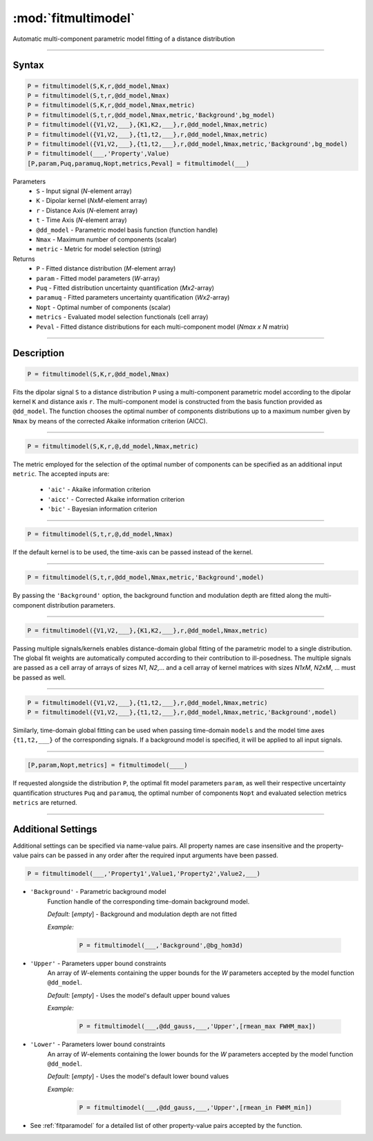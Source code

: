 .. highlight:: matlab
.. _fitmultimodel:


***********************
:mod:`fitmultimodel`
***********************

Automatic multi-component parametric model fitting of a distance distribution

-----------------------------


Syntax
=========================================

.. code-block:: matlab

    P = fitmultimodel(S,K,r,@dd_model,Nmax)
    P = fitmultimodel(S,t,r,@dd_model,Nmax)
    P = fitmultimodel(S,K,r,@dd_model,Nmax,metric)
    P = fitmultimodel(S,t,r,@dd_model,Nmax,metric,'Background',bg_model)
    P = fitmultimodel({V1,V2,___},{K1,K2,___},r,@dd_model,Nmax,metric)
    P = fitmultimodel({V1,V2,___},{t1,t2,___},r,@dd_model,Nmax,metric)
    P = fitmultimodel({V1,V2,___},{t1,t2,___},r,@dd_model,Nmax,metric,'Background',bg_model)
    P = fitmultimodel(___,'Property',Value)
    [P,param,Puq,paramuq,Nopt,metrics,Peval] = fitmultimodel(___)


Parameters
    *   ``S`` - Input signal (*N*-element array)
    *   ``K`` -  Dipolar kernel (*NxM*-element array)
    *   ``r`` -  Distance Axis (*N*-element array)
    *   ``t`` -  Time Axis (*N*-element array)
    *   ``@dd_model`` -  Parametric model basis function (function handle)
    *   ``Nmax`` - Maximum number of components (scalar)
    *    ``metric`` - Metric for model selection (string)


Returns
    *  ``P`` - Fitted distance distribution (*M*-element array)
    *  ``param`` - Fitted model parameters (*W*-array)
    *  ``Puq`` - Fitted distribution uncertainty quantification (*Mx2*-array)
    *  ``paramuq`` - Fitted parameters uncertainty quantification (*Wx2*-array)
    *  ``Nopt`` - Optimal number of components (scalar)
    *  ``metrics`` - Evaluated model selection functionals (cell array)
    *  ``Peval`` - Fitted distance distributions for each multi-component model (*Nmax x N* matrix)

-----------------------------


Description
=========================================

.. code-block:: matlab

        P = fitmultimodel(S,K,r,@dd_model,Nmax)

Fits the dipolar signal ``S`` to a distance distribution ``P`` using a multi-component parametric model according to the dipolar kernel ``K`` and distance axis ``r``. The multi-component model is constructed from the basis function provided as ``@dd_model``. The function chooses the optimal number of components distributions up to a maximum number given by ``Nmax`` by means of the corrected Akaike information criterion (AICC).

-----------------------------


.. code-block:: matlab

        P = fitmultimodel(S,K,r,@,dd_model,Nmax,metric)

The metric employed for the selection of the optimal number of components can be specified as an additional input ``metric``. The accepted inputs are:

	*   ``'aic'`` - Akaike information criterion
	*   ``'aicc'`` - Corrected Akaike information criterion
	*   ``'bic'`` - Bayesian information criterion

-----------------------------


.. code-block:: matlab

        P = fitmultimodel(S,t,r,@,dd_model,Nmax)

If the default kernel is to be used, the time-axis can be passed instead of the kernel.

-----------------------------


.. code-block:: matlab

	P = fitmultimodel(S,t,r,@dd_model,Nmax,metric,'Background',model)

By passing the ``'Background'`` option, the background function and modulation depth are fitted along the multi-component distribution parameters. 

-----------------------------


.. code-block:: matlab

    P = fitmultimodel({V1,V2,___},{K1,K2,___},r,@dd_model,Nmax,metric)

Passing multiple signals/kernels enables distance-domain global fitting of the parametric model to a single distribution. The global fit weights are automatically computed according to their contribution to ill-posedness. The multiple signals are passed as a cell array of arrays of sizes *N1*, *N2*,... and a cell array of kernel matrices with sizes *N1xM*, *N2xM*, ... must be passed as well.


-----------------------------

.. code-block:: matlab


    P = fitmultimodel({V1,V2,___},{t1,t2,___},r,@dd_model,Nmax,metric)
    P = fitmultimodel({V1,V2,___},{t1,t2,___},r,@dd_model,Nmax,metric,'Background',model)

Similarly, time-domain global fitting can be used when passing time-domain ``models`` and the model time axes ``{t1,t2,___}`` of the corresponding signals. If a background model is specified, it will be applied to all input signals. 



-----------------------------


.. code-block:: matlab

    [P,param,Nopt,metrics] = fitmultimodel(____)

If requested alongside the distribution ``P``, the optimal fit model parameters ``param``, as well their respective uncertainty quantification structures ``Puq`` and ``paramuq``, the optimal number of components ``Nopt`` and evaluated selection metrics ``metrics`` are returned.

-----------------------------


Additional Settings
=========================================

Additional settings can be specified via name-value pairs. All property names are case insensitive and the property-value pairs can be passed in any order after the required input arguments have been passed.


.. code-block:: matlab

    P = fitmultimodel(___,'Property1',Value1,'Property2',Value2,___)

- ``'Background'`` - Parametric background model
    Function handle of the corresponding time-domain background model.

    *Default:* [*empty*] - Background and modulation depth are not fitted

    *Example:*

		.. code-block:: matlab

			P = fitmultimodel(___,'Background',@bg_hom3d)

- ``'Upper'`` - Parameters upper bound constraints
    An array of *W*-elements containing the upper bounds for the *W* parameters accepted by the model function ``@dd_model``.

    *Default:* [*empty*] - Uses the model's default upper bound values

    *Example:*

		.. code-block:: matlab

			P = fitmultimodel(___,@dd_gauss,___,'Upper',[rmean_max FWHM_max])

- ``'Lower'`` - Parameters lower bound constraints
    An array of *W*-elements containing the lower bounds for the *W* parameters accepted by the model function ``@dd_model``.

    *Default:* [*empty*] - Uses the model's default lower bound values

    *Example:*

		.. code-block:: matlab

			P = fitmultimodel(___,@dd_gauss,___,'Upper',[rmean_in FWHM_min])

- See :ref:`fitparamodel` for a detailed list of other property-value pairs accepted by the function.